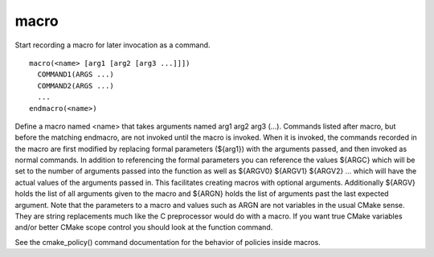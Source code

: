 macro
-----

Start recording a macro for later invocation as a command.

::

  macro(<name> [arg1 [arg2 [arg3 ...]]])
    COMMAND1(ARGS ...)
    COMMAND2(ARGS ...)
    ...
  endmacro(<name>)

Define a macro named <name> that takes arguments named arg1 arg2 arg3
(...).  Commands listed after macro, but before the matching endmacro,
are not invoked until the macro is invoked.  When it is invoked, the
commands recorded in the macro are first modified by replacing formal
parameters (${arg1}) with the arguments passed, and then invoked as
normal commands.  In addition to referencing the formal parameters you
can reference the values ${ARGC} which will be set to the number of
arguments passed into the function as well as ${ARGV0} ${ARGV1}
${ARGV2} ...  which will have the actual values of the arguments
passed in.  This facilitates creating macros with optional arguments.
Additionally ${ARGV} holds the list of all arguments given to the
macro and ${ARGN} holds the list of arguments past the last expected
argument.  Note that the parameters to a macro and values such as ARGN
are not variables in the usual CMake sense.  They are string
replacements much like the C preprocessor would do with a macro.  If
you want true CMake variables and/or better CMake scope control you
should look at the function command.

See the cmake_policy() command documentation for the behavior of
policies inside macros.
